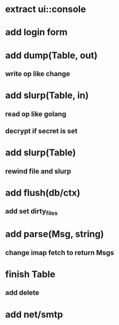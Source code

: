 * extract ui::console
* add login form
* add dump(Table, out)
** write op like change
* add slurp(Table, in)
** read op like golang
** decrypt if secret is set
* add slurp(Table)
** rewind file and slurp
* add flush(db/ctx)
** add set dirty_files
* add parse(Msg, string)
** change imap fetch to return Msgs
* finish Table
** add delete
* add net/smtp
